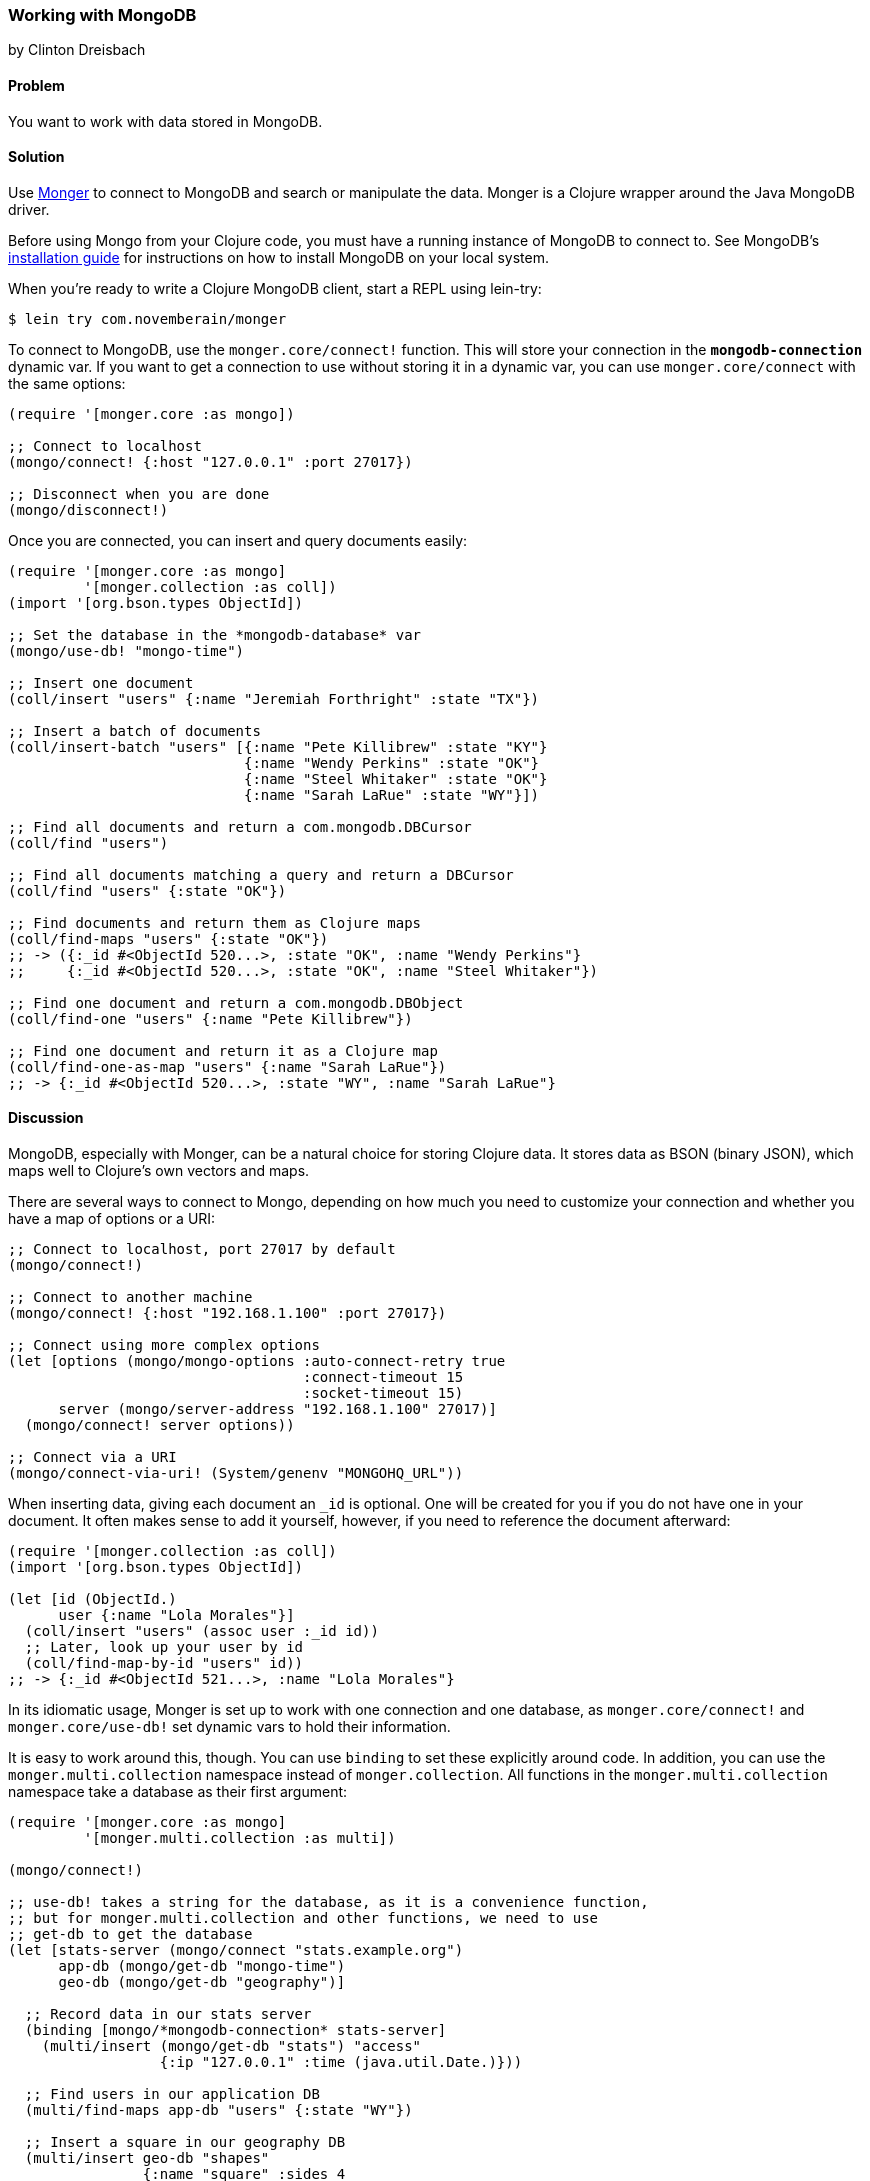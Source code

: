 === Working with MongoDB
[role="byline"]
by Clinton Dreisbach

==== Problem

You want to work with data stored in MongoDB.(((databases, MongoDB)))(((MongoDB)))(((Monger)))

==== Solution

Use http://clojuremongodb.info/[Monger] to connect to MongoDB and
search or manipulate the data. Monger is a Clojure wrapper around the
Java MongoDB driver.

Before using Mongo from your Clojure code, you must have a running
instance of MongoDB to connect to. See MongoDB's
http://bit.ly/mongodb-install[installation guide] for
instructions on how to install MongoDB on your local system.

When you're ready to write a Clojure MongoDB client, start a REPL using +lein-try+:

[source,bash]
----
$ lein try com.novemberain/monger
----

To connect to MongoDB, use the `monger.core/connect!` function. This will store your connection in the `*mongodb-connection*` dynamic var. If you want to get a connection to use without storing it in a dynamic var, you can use `monger.core/connect` with the same options:

[source,clojure]
----
(require '[monger.core :as mongo])

;; Connect to localhost
(mongo/connect! {:host "127.0.0.1" :port 27017})

;; Disconnect when you are done
(mongo/disconnect!)
----

Once you are connected, you can insert and query documents easily:

[source,clojure]
----
(require '[monger.core :as mongo]
         '[monger.collection :as coll])
(import '[org.bson.types ObjectId])

;; Set the database in the *mongodb-database* var
(mongo/use-db! "mongo-time")

;; Insert one document
(coll/insert "users" {:name "Jeremiah Forthright" :state "TX"})

;; Insert a batch of documents
(coll/insert-batch "users" [{:name "Pete Killibrew" :state "KY"}
                            {:name "Wendy Perkins" :state "OK"}
                            {:name "Steel Whitaker" :state "OK"}
                            {:name "Sarah LaRue" :state "WY"}])

;; Find all documents and return a com.mongodb.DBCursor
(coll/find "users")

;; Find all documents matching a query and return a DBCursor
(coll/find "users" {:state "OK"})

;; Find documents and return them as Clojure maps
(coll/find-maps "users" {:state "OK"})
;; -> ({:_id #<ObjectId 520...>, :state "OK", :name "Wendy Perkins"}
;;     {:_id #<ObjectId 520...>, :state "OK", :name "Steel Whitaker"})

;; Find one document and return a com.mongodb.DBObject
(coll/find-one "users" {:name "Pete Killibrew"})

;; Find one document and return it as a Clojure map
(coll/find-one-as-map "users" {:name "Sarah LaRue"})
;; -> {:_id #<ObjectId 520...>, :state "WY", :name "Sarah LaRue"}
----

==== Discussion

MongoDB, especially with Monger, can be a natural choice for storing Clojure data. It stores data as BSON (binary JSON), which maps well to Clojure's own vectors and maps.((("data", "BSON (binary JSON)")))((("BSON (binary JSON)")))

There are several ways to connect to Mongo, depending on how much you need to customize your connection and whether you have a map of options or a URI:

[source,clojure]
----
;; Connect to localhost, port 27017 by default
(mongo/connect!)

;; Connect to another machine
(mongo/connect! {:host "192.168.1.100" :port 27017})

;; Connect using more complex options
(let [options (mongo/mongo-options :auto-connect-retry true
                                   :connect-timeout 15
                                   :socket-timeout 15)
      server (mongo/server-address "192.168.1.100" 27017)]
  (mongo/connect! server options))

;; Connect via a URI
(mongo/connect-via-uri! (System/genenv "MONGOHQ_URL"))
----

When inserting data, giving each document an `_id` is optional. One will be created for you if you do not have one in your document. It often makes sense to add it yourself, however, if you need to reference the document afterward:

[source,clojure]
----
(require '[monger.collection :as coll])
(import '[org.bson.types ObjectId])

(let [id (ObjectId.)
      user {:name "Lola Morales"}]
  (coll/insert "users" (assoc user :_id id))
  ;; Later, look up your user by id
  (coll/find-map-by-id "users" id))
;; -> {:_id #<ObjectId 521...>, :name "Lola Morales"}
----

In its idiomatic usage, Monger is set up to work with one connection and one database, as `monger.core/connect!` and `monger.core/use-db!` set dynamic vars to hold their information. 

It is easy to work around this, though. You can use `binding` to set these explicitly around code. In addition, you can use the `monger.multi.collection` namespace instead of `monger.collection`. All functions in the `monger.multi.collection` namespace take a database as their first argument:

[source,clojure]
----
(require '[monger.core :as mongo]
         '[monger.multi.collection :as multi])

(mongo/connect!)

;; use-db! takes a string for the database, as it is a convenience function,
;; but for monger.multi.collection and other functions, we need to use
;; get-db to get the database
(let [stats-server (mongo/connect "stats.example.org")
      app-db (mongo/get-db "mongo-time")
      geo-db (mongo/get-db "geography")]

  ;; Record data in our stats server
  (binding [mongo/*mongodb-connection* stats-server]
    (multi/insert (mongo/get-db "stats") "access"
                  {:ip "127.0.0.1" :time (java.util.Date.)}))

  ;; Find users in our application DB
  (multi/find-maps app-db "users" {:state "WY"})

  ;; Insert a square in our geography DB
  (multi/insert geo-db "shapes"
                {:name "square" :sides 4
                 :parallel true :equal true}))
----

The basic find functions in `monger.collection` will work for simple queries, but you will soon find yourself needing to make more complex queries, which is where `monger.query` comes in. This is a domain-specific language for MongoDB queries:

[source,clojure]
----
(require '[monger.query :as q])

;; Find users, skipping the first two and getting the next three.
(q/with-collection "users"
  (q/find {})
  (q/skip 2)
  (q/limit 3))

;; Get all the users from Oklahoma, sorted by name.
;; You must use array-map with sort so you can keep keys in order.
(q/with-collection "users"
  (q/find {:state "OK"})
  (q/sort (array-map :name 1)))

;; Get all users not from Oklahoma or with names that start with "S".
(q/with-collection "users"
  (q/find {"$or" [{:state {"$ne" "OK"}}
                  {:name #"^S"}]}))
----

==== See Also

* The http://clojuremongodb.info/[Monger documentation]
* https://github.com/aboekhoff/congomongo[CongoMongo], another Clojure library for working with MongoDB that you might consider
